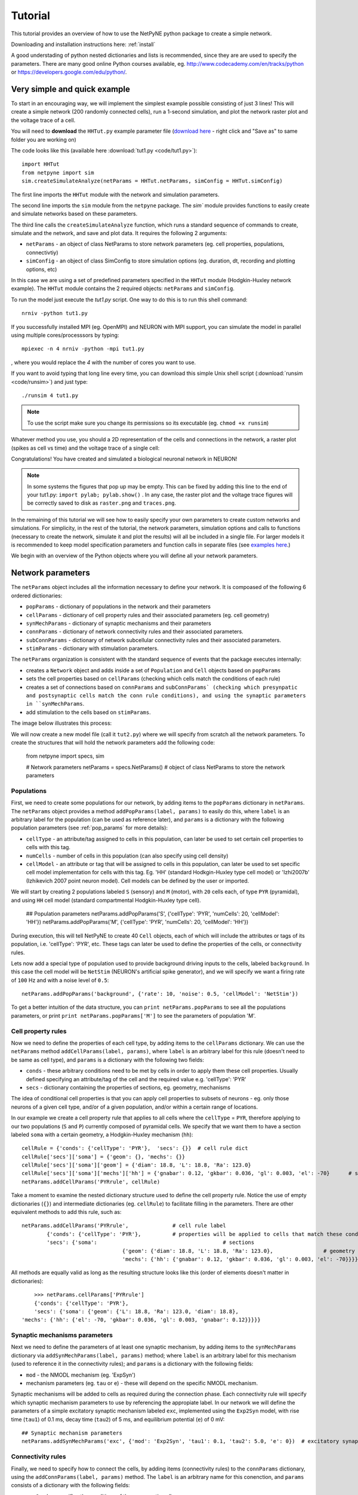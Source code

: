 .. _tutorial:

Tutorial
=======================================

This tutorial provides an overview of how to use the NetPyNE python package to create a simple network. 

Downloading and installation instructions here: :ref:`install`

A good understading of python nested dictionaries and lists is recommended, since they are are used to specify the parameters. There are many good online Python courses available, eg. http://www.codecademy.com/en/tracks/python or https://developers.google.com/edu/python/.

.. seealso:: For a comprehensive description of all the features available in NetPyNE see :ref:`package_reference`.

.. _simple_example:

Very simple and quick example
-------------------------------
To start in an encouraging way, we will implement the simplest example possible consisting of just 3 lines! This will create a simple network (200 randomly connected cells), run a 1-second simulation, and plot the network raster plot and the voltage trace of a cell. 

You will need to **download** the ``HHTut.py`` example parameter file (`download here <https://raw.githubusercontent.com/Neurosim-lab/netpyne/master/examples/HHTut/HHTut.py>`_ - right click and "Save as" to same folder you are working on)

The code looks like this (available here :download:`tut1.py <code/tut1.py>`)::

	import HHTut
	from netpyne import sim
	sim.createSimulateAnalyze(netParams = HHTut.netParams, simConfig = HHTut.simConfig)    


The first line imports the ``HHTut`` module with the network and simulation parameters. 

The second line imports the ``sim`` module from the ``netpyne`` package. The `sim`` module provides functions to easily create and simulate networks based on these parameters.

The third line calls the ``createSimulateAnalyze`` function, which runs a standard sequence of commands to create, simulate and the network, and save and plot data. It requires the following 2 arguments:

* ``netParams`` - an object of class NetParams to store network parameters (eg. cell properties, populations, connectivtiy)

* ``simConfig`` - an object of class SimConfig to store simulation options (eg. duration, dt, recording and plotting options, etc)

In this case we are using a set of predefined parameters specified in the ``HHTut`` module (Hodgkin-Huxley network example). The ``HHTut`` module contains the 2 required objects: ``netParams`` and ``simConfig``. 

To run the model just execute the `tut1.py` script. One way to do this is to run this shell command::

	nrniv -python tut1.py

If you successfully installed MPI (eg. OpenMPI) and NEURON with MPI support, you can simulate the model in parallel using multiple cores/processsors by typing:: 

	mpiexec -n 4 nrniv -python -mpi tut1.py

, where you would replace the `4` with the number of cores you want to use.

If you want to avoid typing that long line every time, you can download this simple Unix shell script (:download:`runsim <code/runsim>`) and just type::

	./runsim 4 tut1.py

.. note:: To use the script make sure you change its permissions so its executable (eg. ``chmod +x runsim``) 

Whatever method you use, you should a 2D representation of the cells and connections in the network, a raster plot (spikes as cell vs time) and the voltage trace of a single cell: 

.. image:: figs/tut1.png
	:width: 100%
	:align: center


Congratulations! You have created and simulated a biological neuronal network in NEURON! 

.. note:: In some systems the figures that pop up may be empty. This can be fixed by adding this line to the end of your tut1.py: ``import pylab; pylab.show()`` . In any case, the raster plot and the voltage trace figures will be correctly saved to disk as ``raster.png`` and ``traces.png``.

In the remaining of this tutorial we will see how to easily specify your own parameters to create custom networks and simulations. For simplicity, in the rest of the tutorial, the network parameters, simulation options and calls to functions (necessary to create the network, simulate it and plot the results) will all be included in a single file. For larger models it is recommended to keep model specification parameters and function calls in separate files (see `examples here <https://https://github.com/Neurosim-lab/netpyne/tree/master/examples>`_.)

We begin with an overview of the Python objects where you will define all your network parameters.

Network parameters
----------------------

The ``netParams`` object includes all the information necessary to define your network. It is compoased of the following 6 ordered dictionaries:

* ``popParams`` - dictionary of populations in the network and their parameters

* ``cellParams`` - dictionary of cell property rules and their associated parameters (eg. cell geometry)

* ``synMechParams`` - dictionary of synaptic mechanisms and their parameters

* ``connParams`` - dictionary of network connectivity rules and their associated parameters. 

* ``subConnParams`` - dictionary of network subcellular connectivity rules and their associated parameters. 

* ``stimParams`` - dictionary with stimulation parameters. 

.. image:: figs/netparams.png
	:width: 40%
	:align: center


The ``netParams`` organization is consistent with the standard sequence of events that the package executes internally:

* creates a ``Network`` object and adds inside a set of ``Population`` and ``Cell`` objects based on ``popParams``

* sets the cell properties based on ``cellParams`` (checking which cells match the conditions of each rule) 

* creates a set of connections based on ``connParams`` and ``subConnParams` (checking which presynpatic and postsynaptic cells match the conn rule conditions), and using the synaptic parameters in ``synMechParams``.

* add stimulation to the cells based on ``stimParams``.


The image below illustrates this process:

.. image:: figs/process.png
	:width: 50%
	:align: center

We will now create a new model file (call it ``tut2.py``) where we will specify from scratch all the network parameters. To create the structures that will hold the network parameters add the following code:

	from netpyne import specs, sim

	# Network parameters
	netParams = specs.NetParams()  # object of class NetParams to store the network parameters

Populations
^^^^^^^^^^^^^^^^^^^^^^

First, we need to create some populations for our network, by adding items to the ``popParams`` dictionary in ``netParams``. The ``netParams`` object provides a method ``addPopParams(label, params)`` to easily do this, where ``label`` is an arbitrary label for the population (can be used as reference later), and ``params`` is a dictionary with the following population parameters (see :ref:`pop_params` for more details):

* ``cellType`` - an attribute/tag assigned to cells in this population, can later be used to set certain cell properties to cells with this tag.

* ``numCells`` - number of cells in this population (can also specify using cell density)

* ``cellModel`` - an attribute or tag that will be assigned to cells in this population, can later be used to set specific cell model implementation for cells with this tag. Eg. 'HH' (standard Hodkgin-Huxley type cell model) or 'Izhi2007b' (Izhikevich 2007 point neuron model). Cell models can be defined by the user or imported.

We will start by creating 2 populations labeled ``S`` (sensory) and ``M`` (motor), with ``20`` cells each, of type ``PYR`` (pyramidal), and using ``HH`` cell model (standard compartmental Hodgkin-Huxley type cell). 

	## Population parameters
	netParams.addPopParams('S', {'cellType': 'PYR', 'numCells': 20, 'cellModel': 'HH'}) 
	netParams.addPopParams('M', {'cellType': 'PYR', 'numCells': 20, 'cellModel': 'HH'}) 

During execution, this will tell NetPyNE to create 40 ``Cell`` objects, each of which will include the attributes or tags of its population, i.e. 'cellType': 'PYR', etc. These tags can later be used to define the properties of the cells, or connectivity rules.

Lets now add a special type of population used to provide background driving inputs to the cells, labeled ``background``. In this case the cell model will be ``NetStim`` (NEURON's artificial spike generator), and we will specify we want a firing rate of ``100`` Hz and with a noise level of ``0.5``::

	netParams.addPopParams('background', {'rate': 10, 'noise': 0.5, 'cellModel': 'NetStim'})

To get a better intuition of the data structure, you can ``print netParams.popParams`` to see all the populations parameters, or print ``print netParams.popParams['M']`` to see the parameters of population 'M'.

Cell property rules
^^^^^^^^^^^^^^^^^^^^^^^^^^

Now we need to define the properties of each cell type, by adding items to the ``cellParams`` dictionary. We can use the ``netParams`` method ``addCellParams(label, params)``, where ``label`` is an arbitrary label for this rule (doesn't need to be same as cell type), and ``params`` is a dictionary with the following two fields:

* ``conds`` - these arbitrary conditions need to be met by cells in order to apply them these cell properties. Usually defined specifying an attribute/tag of the cell and the required value e.g. 'cellType': 'PYR'

* ``secs`` - dictionary containing the properties of sections, eg. geometry, mechanisms

The idea of conditional cell properties is that you can apply cell properties to subsets of neurons - eg. only those neurons of a given cell type, and/or of a given population, and/or within a certain range of locations. 

In our example we create a cell property rule that applies to all cells where the ``cellType`` = ``PYR``, therefore applying to our two populations (``S`` and ``P``) currently composed of pyramidal cells. We specify that we want them to have a section labeled ``soma`` with a certain geometry, a Hodgkin-Huxley mechanism (``hh``)::

	cellRule = {'conds': {'cellType': 'PYR'},  'secs': {}} 	# cell rule dict
	cellRule['secs']['soma'] = {'geom': {}, 'mechs': {}}  													# soma params dict
	cellRule['secs']['soma']['geom'] = {'diam': 18.8, 'L': 18.8, 'Ra': 123.0}  								# soma geometry
	cellRule['secs']['soma']['mechs']['hh'] = {'gnabar': 0.12, 'gkbar': 0.036, 'gl': 0.003, 'el': -70}  	# soma hh mechanism
	netParams.addCellParams('PYRrule', cellRule)  


Take a moment to examine the nested dictionary structure used to define the cell property rule. Notice the use of empty dictionaries (``{}``) and intermediate dictionaries (eg. ``cellRule``) to facilitate filling in the parameters. There are other equivalent methods to add this rule, such as::

	netParams.addCellParams('PYRrule',		# cell rule label
		{'conds': {'cellType': 'PYR'},  	# properties will be applied to cells that match these conditions	
		'secs': {'soma':					# sections 
					{'geom': {'diam': 18.8, 'L': 18.8, 'Ra': 123.0},		# geometry 
					'mechs': {'hh': {'gnabar': 0.12, 'gkbar': 0.036, 'gl': 0.003, 'el': -70}}}}}) 	# mechanisms


All methods are equally valid as long as the resulting structure looks like this (order of elements doesn't matter in dictionaries)::

	>>> netParams.cellParams['PYRrule']
	{'conds': {'cellType': 'PYR'},
 	'secs': {'soma': {'geom': {'L': 18.8, 'Ra': 123.0, 'diam': 18.8},
    'mechs': {'hh': {'el': -70, 'gkbar': 0.036, 'gl': 0.003, 'gnabar': 0.12}}}}}


Synaptic mechanisms parameters
^^^^^^^^^^^^^^^^^^^^^^^^^^^^^^

Next we need to define the parameters of at least one synaptic mechanism, by adding items to the ``synMechParams`` dictionary via ``addSynMechParams(label, params)`` method; where ``label`` is an arbitrary label for this mechanism (used to reference it in the connectivity rules); and ``params`` is a dictionary with the following fields:

* ``mod`` - the NMODL mechanism (eg. 'ExpSyn')

* mechanism parameters (eg. ``tau`` or ``e``) - these will depend on the specific NMODL mechanism.

Synaptic mechanisms will be added to cells as required during the connection phase. Each connectivity rule will specify which synaptic mechanism parameters to use by referencing the appropiate label. In our network we will define the parameters of a simple excitatory synaptic mechanism labeled ``exc``, implemented using the ``Exp2Syn`` model, with rise time (``tau1``) of 0.1 ms, decay time (``tau2``) of 5 ms, and equilibrium potential (``e``) of 0 mV::

	## Synaptic mechanism parameters
	netParams.addSynMechParams('exc', {'mod': 'Exp2Syn', 'tau1': 0.1, 'tau2': 5.0, 'e': 0})  # excitatory synaptic mechanism

 
Connectivity rules
^^^^^^^^^^^^^^^^^^^^^^^^^^^^^^

Finally, we need to specify how to connect the cells, by adding items (connectivity rules) to the ``connParams`` dictionary, using the ``addConnParams(label, params)`` method. The ``label`` is an arbitrary name for this conenction, and ``params``  consists of a dictionary with the following fields:

* ``preConds`` - specifies the conditions of the presynaptic cells

* ``postConds`` - specifies the conditions of the postsynaptic cells

* ``weight`` - synaptic strength of the connections

* ``delay`` - delay (in ms) for the presynaptic spike to reach the postsynaptic neuron

* ``synMech`` - synpatic mechanism parameters to use

* ``probability`` or ``convergence`` or ``divergence`` - optional parameter to specify the probability of connection (0 to 1), convergence (number of presyn cells per postsyn cell), or divergence (number of postsyn cells per presyn cell), respectively. If omitted, all-to-all connectivity is implemented.

We will first add a rule to randomly connect the sensory to the motor population with a 50% probability::

	## Cell connectivity rules
	netParams.addConnParams('S->M', #  S -> M label
		{'preConds': {'popLabel': 'S'}, # conditions of presyn cells
		'postConds': {'popLabel': 'M'}, # conditions of postsyn cells
		'probability': 0.5, 		# probability of connection
		'weight': 0.01, 			# synaptic weight 
		'delay': 5,					# transmission delay (ms) 
		'synMech': 'exc'})   		# synaptic mechanism 

Next we will connect background inputs (NetStims) to all cells of both populations::

	netParams.addConnParams('bg->PYR', # background -> PYR label
		{'preConds': {'popLabel': 'background'}, 
		'postConds': {'cellType': 'PYR'}, 
		'weight': 0.01, 				# synaptic weight 
		'delay': 5, 				# transmission delay (ms) 
		'synMech': 'exc'})  		# synaptic mechanism 


Simulation configuration options
---------------------------------

Above we defined all the parameters related to the network model. Here we will specifiy the parameters or configuration of the simulation itself (e.g. duration), which is independent of the network.

The ``simConfig`` dictionary can be used to customize options related to the simulation duration, timestep, recording of cell variables, saving data to disk, graph plotting, and others. All options have defaults values so it is not mandatory to specify any of them.

Below we include the options required to run a simulation of 1 second, with intgration step of 0.025 ms, record the soma voltage at 1 ms intervals, save data (params, network and simulation output) to a pickle file called ``model_output``, plot a network raster, and plot the voltage trace of cell with gid ``1``::

	# Simulation options
	simConfig = {}
	simConfig.duration = 1*1e3 			# Duration of the simulation, in ms
	simConfig.dt = 0.025 			# Internal integration timestep to use
	simConfig.verbose = False 			# Show detailed messages 
	simConfig.recordTraces = {'V_soma':{'sec':'soma','loc':0.5,'var':'v'}}  # Dict with traces to record
	simConfig.recordStep = 1 			# Step size in ms to save data (eg. V traces, LFP, etc)
	simConfig.filename = 'model_output'  	# Set file output name
	simConfig.savePickle = False 		# Save params, network and sim output to pickle file
	simConfig['plotRaster'] = True 			# Plot a raster
	simConfig['plotCells'] = [1] 		# Plot recorded traces for this list of cells

The complete list of simulation configuration options is available here: :ref:`sim_config`.


Network creation and simulation
-----------------------------------------------

Now that we have defined all the network parameters and simulation options, we are ready to actually create the network and run the simulation. To do this we use the ``createAndSimulate`` function from the ``sim`` module, and pass as arguments the ``netParams`` and ``simConfig`` dicts we have just created::

	sim.createAndSimulate(netParams, simConfig)    

Note that as before we need to import the ``sim`` module from the ``netpyne`` package, but in this case we don't need to import the ``params`` subpackage, since we are defining our own. Thus, we can just add this line to the top of the file::

	from netpyne import sim

The full tutorial code for this example is available here: :download:`tut2.py <code/tut2.py>`

To run the model we can use any of the methods previously described in :ref:`simple_example`:

If mpi not installed::

	nrniv -python tut2.py

If mpi working::

	mpiexec -n 4 nrniv -python -mpi tut2.py

If mpi working and have ``runsim`` shell script::

	./runsim 4 tut2.py

You should get the raster plot and voltage trace figures shown below. Notice how the ``M`` population firing rate is higher than that of the ``S`` population. This makes sense since they both receive the same background inputs, but ``S`` cells connect randomly to ``M`` cells thus increasing the ``M`` firing rate. 

.. image:: figs/tut2.png
	:width: 100%
	:align: center



Feel free to explore the effect of changing any of the model parameters, eg. number of cells, background or S->M weights, cell geometry or biophysical properties, etc.


Adding a compartment (dendrite) to cells
-------------------------------------------

Here we extend the pyramidal cell type by adding a dendritic section with a passive mechanism. Note that for the ``dend`` section we included the ``topol`` dict defining how it connects to its parent ``soma`` section::

	## Cell property rules
	netParams['cellParams'] = [] # list of cell property rules - each item will contain dict with cell properties
	cellRule = {'label': 'PYRrule', 'conds': {'cellType': 'PYR'},  'secs': {}}       # cell rule dict
	soma = {'geom': {}, 'mechs': {}}        		                                      # soma params dict
	soma['geom'] = {'diam': 18.8, 'L': 18.8, 'Ra': 123.0}                                     # soma geometry
	soma['mechs']['hh'] = {'gnabar': 0.12, 'gkbar': 0.036, 'gl': 0.003, 'el': -70}            # soma hh mechanisms
	dend = {'geom': {}, 'topol': {}, 'mechs': {}}                   		              # dend params dict
	dend['geom'] = {'diam': 5.0, 'L': 150.0, 'Ra': 150.0, 'cm': 1}                            # dend geometry
	dend['topol'] = {'parentSec': 'soma', 'parentX': 1.0, 'childX': 0}                        # dend topology 
	dend['mechs']['pas'] = {'g': 0.0000357, 'e': -70}                                         # dend mechanisms
	cellRule['secs'] = {'soma': soma, 'dend': dend}                                       # add soma section to dict
	netParams['cellParams'].append(cellRule)                                                  # add dict to list of cell parameters

We can also update the connectivity rule to specify that the ``S`` cells should connect to the dendrite of ``M`` cells, by adding the dict entry ``'sec': 'dend'`` as follows::

	netParams['connParams'].append({'preConds': {'popLabel': 'S'}, 'postConds': {'popLabel': 'M'},  #  S -> M
		'connFunc': 'randConn',     # connectivity function (random)
		'maxConns': 10,             # max number of incoming conns to cell
		'weight': 0.01,             # synaptic weight 
		'delay': 5,                 # transmission delay (ms) 
		'sec': 'dend',              # section to connect to
		'synMech': 'exc'})     # target synaptic mechanism 

The full tutorial code for this example is available here: :download:`tut3.py <code/tut3.py>`.

If you run the network, you will observe the new dendritic compartment has the effect of reducing the firing rate.


Using a simplified cell model (Izhikevich) 
--------------------------------------------------------------------

When dealing with large simulations it is sometimes useful to use simpler cell models for some populations, in order to gain speed. Here we will replace the HH model with the simpler Izhikevich cell model only for cells in the sensory (``S``) population. 

The first step is to download the Izhikevich cell NEURON NMODL file which containes the Izhi2007b point process mechanism: :download:`izhi2007b.mod <code/mod/izhi2007b.mod>`

Next we need to compile this .mod file so its ready to use by NEURON::

	nrnivmodl

Now we need to specify that we want to use the ``Izhi2007b`` ``cellModel`` for the ``S`` population::

	netParams['popParams'].append({'popLabel': 'S', 'cellType': 'PYR', 'numCells': 20, 'cellModel': 'Izhi2007b'}) 

And we need to create a new cell rule for the Izhikevich cell. But first we need to specify that the existing rule needs to apply only to 'HH' cell models::

	cellRule = {'label': 'PYR_HH_rule', 'conds': {'cellType': 'PYR', 'cellModel': 'HH'},  'secs': {}} 	# cell rule dict

Finally we can create the new rule for the Izhikevich cell model::

	cellRule = {'label': 'PYR_Izhi_rule', 'conds': {'cellType': 'PYR', 'cellModel':'Izhi2007b'},  'secs': {}} 		# cell rule dict
	soma = {'geom': {}, 'pointps': {}}  											# soma params dict
	soma['geom'] = {'diam': 18.8, 'L': 18.8, 'Ra': 123.0}  										# soma geometry
	soma['pointps']['Izhi2007b'] = {'C':100, 'k':0.7, 'vr':-60, 'vt':-40, 'vpeak':35, 'a':0.03, 'b':-2, 'c':-50, 'd':100, 'celltype':1}	# soma poinpt process
	cellRule['secs'] = {'soma': soma}  											# add soma section to dict
	netParams['cellParams'].append(cellRule)  

Notice we have added a new field inside the ``soma`` called ``pointps``, which will include the point process mechanisms in the section. In this case we added the ``Izhi2007b`` point process and provided a dict with the Izhikevich cell parameters corresponding to the pyramidal regular spiking cell. Further details and other parameters for the Izhikevich cell model can be found here: https://senselab.med.yale.edu/modeldb/showModel.cshtml?model=39948 

Congratulatios, now you have a hybrid model composed of HH and Izhikevich cells! You can also easily change the cell model used by existing or new populations. 

The full tutorial code for this example is available here: :download:`tut4.py <code/tut4.py>`.

.. seealso:: NetPyNE also supports importing cells defined in other files (eg. in hoc cell templates, or python classes). See :ref:`importing_cells` for details and examples.


Position and distance based connectivity
------------------------------------------

The following example demonstrates how to spatially separate populations, add inhbitory populations, and implement weights, probabilities of connection and delays that depend on cell positions or distances.

We will build a cortical-like network with 6 populations (3 excitatory and 3 inhibitory) distributed in 3 layers: 2/3, 4 and 5. Create a new empty file called ``tut5.py`` and lets add the required code.   

Since we want to distribute the cells spatially, the first thing we need to do is define the volume dimensions where cells will be placed. By convention we take the X and Z to be the horizontal or lateral dimensions, and Y to be the vertical dimension (representing cortical depth in this case.) To define a cuboid with volume of 100x1000x100 um (ie. horizontal spread of 100x100 um and cortical depth of 1000um) we can use the ``sizeX``, ``sizeY`` and ``sizeZ`` network parameters as follows::

	from netpyne import sim

	# Network parameters
	netParams = {}  # dictionary to store sets of network parameters

	netParams.sizeX = 100 # x-dimension (horizontal length) size in um
	netParams.sizeY = 1000 # y-dimension (vertical height or cortical depth) size in um
	netParams.sizeZ = 100 # z-dimension (horizontal length) size in um
	
	netParams.propVelocity = 100.0 # propagation velocity (um/ms)
	netParams.probLengthConst = 150.0 # length constant for conn probability (um)

Note that we also added two parameters (``propVelocity`` and ``probLengthConst``) which we'll use later for the connectivity rules.

Next we can create our background input popualtion and the 6 cortical populations labeled according to the cell type and layer eg. 'E2' for excitatory cells in layer 2. We can define the cortical depth range of each population by using the ``yRange`` parameter, eg. to place layer 2 cells between 100 and 300 um depth: ``'yRange': [100,300]``. This range can also be specified using normalized values, eg. ``'yRange': [0.1,0.3]``. In the code below we provide examples of both methods for illustration::

	## Population parameters
	netParams['popParams'] = []  # list of populations - each item will contain dict with pop params
	netParams['popParams'].append({'popLabel': 'E2', 'cellType': 'E', 'numCells': 50, 'yRange': [100,300], 'cellModel': 'HH'}) 
	netParams['popParams'].append({'popLabel': 'I2', 'cellType': 'I', 'numCells': 50, 'yRange': [100,300], 'cellModel': 'HH'}) 
	netParams['popParams'].append({'popLabel': 'E4', 'cellType': 'E', 'numCells': 50, 'yRange': [300,600], 'cellModel': 'HH'}) 
	netParams['popParams'].append({'popLabel': 'I4', 'cellType': 'I', 'numCells': 50, 'yRange': [300,600], 'cellModel': 'HH'}) 
	netParams['popParams'].append({'popLabel': 'E5', 'cellType': 'E', 'numCells': 50, 'ynormRange': [0.6,1.0], 'cellModel': 'HH'}) 
	netParams['popParams'].append({'popLabel': 'I5', 'cellType': 'I', 'numCells': 50, 'ynormRange': [0.6,1.0], 'cellModel': 'HH'}) 
	netParams['popParams'].append({'popLabel': 'background', 'rate': 20, 'noise': 0.3, 'cellModel': 'NetStim'})


Next we define the cell properties of each type of cell ('E' for excitatory and 'I' for inhibitory). We have made minor random modifications of some cell parameters just to illustrate that different cell types can have different properties::

	## Cell property rules
	netParams['cellParams'] = [] # list of cell property rules - each item will contain dict with cell properties
	cellRule = {'label': 'Erule', 'conds': {'cellType': 'E'},  'secs': {}}     # cell rule dict
	soma = {'geom': {}, 'mechs': {}}                                            # soma params dict
	soma['geom'] = {'diam': 15, 'L': 14, 'Ra': 120.0}                                   # soma geometry
	soma['mechs']['hh'] = {'gnabar': 0.13, 'gkbar': 0.036, 'gl': 0.003, 'el': -70}          # soma hh mechanism
	cellRule['secs'] = {'soma': soma}                                                   # add soma section to dict
	netParams['cellParams'].append(cellRule)                                                # add dict to list of cell par

	cellRule = {'label': 'Irule', 'conds': {'cellType': 'I'},  'secs': {}}     # cell rule dict
	soma = {'geom': {}, 'mechs': {}}                                            # soma params dict
	soma['geom'] = {'diam': 10.0, 'L': 9.0, 'Ra': 110.0}                                    # soma geometry
	soma['mechs']['hh'] = {'gnabar': 0.11, 'gkbar': 0.036, 'gl': 0.003, 'el': -70}          # soma hh mechanism
	cellRule['secs'] = {'soma': soma}                                                   # add soma section to dict
	netParams['cellParams'].append(cellRule)                                                # add dict to list of cell par


As in previous examples we also add the parameters of the excitatory and inhibitory synaptic mechanisms, which will be added to cells when the connections are created::

	## Synaptic mechanism parameters
	netParams['synMechParams'] = []
	netParams['synMechParams'].append({'label': 'exc', 'mod': 'Exp2Syn', 'tau1': 0.8, 'tau2': 5.3, 'e': 0})  # exc synaptic mechanism
	netParams['synMechParams'].append({'label': 'inh', 'mod': 'Exp2Syn', 'tau1': 0.6, 'tau2': 8.5, 'e': -75})  # inh synaptic mechanism


In terms of connectivity, we'll start by adding background inputs to all cell in the network. The weight will be fixed to 0.01, but we'll make the delay come from a gaussian distribution with mean 5 ms and standard deviation 2, and have a minimum value of 1 ms. We can do this using string-based functions: ``'max(1, gauss(5,2)'``. As detailed in section :ref:`function_string`, string-based functions allow you to define connectivity params using many Python mathematical operators and functions. The full code to add background inputs looks like this::


	## Cell connectivity rules
	netParams['connParams'] = [] 

	netParams['connParams'].append({'preConds': {'popLabel': 'background'}, 'postConds': {'cellType': ['E', 'I']}, # background -> all
	  'weight': 0.01,                     # synaptic weight 
	  'delay': 'max(1, gauss(5,2))',      # transmission delay (ms) 
	  'synMech': 'exc'})                  # synaptic mechanism 


We can now add the standard simulation configuration options and the code to create and run the network. Notice that we have chosen to record and plot voltage traces of one cell in each of the excitatory populations (simConfig['analysis']['plotTraces'] = {'include': [('E2',0), ('E4',0), ('E5',0)]}```), plot the raster ordered based on cell cortical depth (``simConfig['analysis']['plotRaster'] = {'orderBy': 'ynorm'} ``), show a 2D visualization of cell positions and connections (``simConfig['analysis']['plot2Dnet']``), and the connectivity matrix (`simConfig['analysis']['plotConn'] = True``) ::

	# Simulation options
	simConfig = {}
	simConfig.duration = 1*1e3           # Duration of the simulation, in ms
	simConfig.dt = 0.1                 # Internal integration timestep to use
	simConfig.verbose = False            # Show detailed messages 
	simConfig.recordTraces = {'V_soma':{'sec':'soma','loc':0.5,'var':'v'}}  # Dict with traces to record
	simConfig.recordStep = 1             # Step size in ms to save data (eg. V traces, LFP, etc)
	simConfig.filename = 'model_output'  # Set file output name
	simConfig.savePickle = False         # Save params, network and sim output to pickle file
	
	simConfig['analysis'] = {}				# Initialize dict for analysis options
	simConfig['analysis']['plotRaster'] = {'orderBy': 'ynorm'}          # Plot a raster
	simConfig['analysis']['plotTraces'] = {'include': [('E2',0), ('E4',0), ('E5',0)]}    # Plot recorded traces for this list of cells
	simConfig['analysis']['plot2Dnet'] = True           # plot 2D visualization of cell positions and connections
	simConfig['analysis']['plotConn'] = True           # plot connectivity matrix

	# Create network and run simulation
	sim.createAndSimulate(netParams = netParams, simConfig = simConfig)    


If we run the model at this point we will see the cells are distributed into three layers as specified, and they all spike randomly with an average rate of 20Hz driven by background input:

.. image:: figs/tut5_1.png
	:width: 95%
	:align: center


Lets now add excitatory connections with some spatial-dependent properties to illustrate NetPyNE capabilities. First,lets  specify that we want excitatory cells to target all cells within a cortical depth of 100 and 1000 um, with the following code: ``'postConds': {'y': [100,1000]}``. 

Second, lets make the the connection weight be proportional to the cortical depth of the cell, ie. postsynaptic cells in deeper layers will receive stronger connections than those in superficial layers. To do this we make use of the distance-related variables that NetPyNE makes available to use in string-based functions; in this case ``post_ynorm``, which represents the normalized y location of the postsynaptic cell. For a complete list of available variables see: :ref:`function_string`.

Finally, we can specify the delay based on the distance between the cells (``dist_3D``) and the propagation velocity (given as a parameter at the beginning of the code), as follows: ``'delay': 'dist_3D/propVelocity'``. The full code for this connectivity rules is::

	netParams['connParams'].append({'preConds': {'cellType': 'E'}, 'postConds': {'y': [100,1000]},  #  E -> all (100-1000 um)
	  'probability': 0.1,    # probability of connection
	  'weight': '0.005*post_ynorm',         # synaptic weight 
	  'delay': 'dist_3D/propVelocity',      # transmission delay (ms) 
	  'synMech': 'exc'})                    # synaptic mechanism 


Running the model now shows excitatory connections in red, and how cells in the deeper layers (higher y values) exhibit lower rates and higher synchronization, due to increased weights leading to depolarization blockade. This difference is also visible in the voltage traces of layer 2 vs layer 5 cells:

.. image:: figs/tut5_2.png
	:width: 95%
	:align: center


Finally, we add inhibitory connections which will project only onto excitatory cells, specified here using the ``popLabel`` attribute, for illustrative purposes (an equivalent rule would be: ``'postConds': {'cellType': 'E'}``). 

To make the probability of connection decay exponentiall as a function of distance with a given length constant (``probLengthConst``), we can use the following distance-based expression: ``'probability': '0.4*exp(-dist_3D/probLengthConst)'``. The code for the inhibitory connectivity rule is therefore::


	netParams['connParams'].append({'preConds': {'cellType': 'I'}, 'postConds': {'popLabel': ['E2','E4','E5']},       #  I -> E
	  'probability': '0.4*exp(-dist_3D/probLengthConst)',   # probability of connection
	  'weight': 0.001,                                     # synaptic weight 
	  'delay': 'dist_3D/propVelocity',                    # transmission delay (ms) 
	  'synMech': 'inh'})                                  # synaptic mechanism 


Notice that the 2D network diagram now shows inhibitory connections in blue, and these are mostly local/lateral within layers, due to the distance-related probability restriction. These local inhibitory connections reduce the overall synchrony, introducing some richness into the temporal firing patterns of the network.

.. image:: figs/tut5_3.png
	:width: 95%
	:align: center


The full tutorial code for this example is available here: :download:`tut5.py <code/tut5.py>`.


Modifying the instantiated network interactively
-------------------------------------------------

This example is directed at the more experienced users who might want to interact directly with the NetPyNE generated structure containing the network model and NEURON objects. We will model a Hopfield-Brody network where cells are connected all-to-all and fires synchronize due to mutual inhibition (inhibition from other cells provides a reset, locking them together). The level of synchronization depends on the connection weights, which wel will modify interactively.

We begin by creating a new file (``net6.py``) describing a simple network with one population (``hop``) of 50 cells and background input of 50 Hz (similar to the previous simple tutorial example ``tut2.py``). We create all-to-all inhibitory connections within the ``hop`` population, but set the weights to 0 initially:: 

	###############################################################################
	# NETWORK PARAMETERS
	###############################################################################

	netParams = {}  # dictionary to store sets of network parameters

	# Population parameters
	netParams['popParams'] = []  # create list of populations - each item will contain dict with pop params
	netParams['popParams'].append({'popLabel': 'hop', 'cellType': 'PYR', 'cellModel': 'HH', 'numCells': 50}) # add dict with params for this pop 
	netParams['popParams'].append({'popLabel': 'background', 'cellModel': 'NetStim', 'rate': 50, 'noise': 0.5})  # background inputs

	# Cell parameters
	netParams['cellParams'] = []

	## PYR cell properties
	cellRule = {'label': 'PYR', 'conds': {'cellType': 'PYR'},  'secs': {}}
	soma = {'geom': {}, 'topol': {}, 'mechs': {}}  # soma properties
	soma['geom'] = {'diam': 18.8, 'L': 18.8}
	soma['mechs']['hh'] = {'gnabar': 0.12, 'gkbar': 0.036, 'gl': 0.003, 'el': -70} 
	cellRule['secs'] = {'soma': soma}  # add sections to dict
	netParams['cellParams'].append(cellRule)  # add dict to list of cell properties

	# Synaptic mechanism parameters
	netParams['synMechParams'] = []
	netParams['synMechParams'].append({'label': 'exc', 'mod': 'Exp2Syn', 'tau1': 0.1, 'tau2': 1.0, 'e': 0})
	netParams['synMechParams'].append({'label': 'inh', 'mod': 'Exp2Syn', 'tau1': 0.1, 'tau2': 1.0, 'e': -80})
	 
	# Connectivity parameters
	netParams['connParams'] = []  

	netParams['connParams'].append(
	    {'preConds': {'popLabel': 'background'}, 'postConds': {'popLabel': 'hop'}, # background -> PYR
	    'weight': 0.1,                    # fixed weight of 0.08
	    'synMech': 'exc',                 # target exc synapse
	    'delay': 1})                      # fixed delay of 1-5ms

	netParams['connParams'].append(
	    {'preConds': {'popLabel': 'hop'}, 'postConds': {'popLabel': 'hop'},
	    'weight': 0.0,                      # weight of each connection
	    'synMech': 'inh',                   # target inh synapse
	    'delay': 5})       				    # delay 


We now add the standard simulation configuration options, and include the ``syncLines`` option so that raster plots shown vertical lines at for each spike as an indication of synchrony::

	###############################################################################
	# SIMULATION PARAMETERS
	###############################################################################
	simConfig = {}  # dictionary to store simConfig

	# Simulation options
	simConfig = {}
	simConfig.duration = 0.5*1e3 		# Duration of the simulation, in ms
	simConfig.dt = 0.025 				# Internal integration timestep to use
	simConfig.verbose = False  			# Show detailed messages 
	simConfig.recordTraces = {'V_soma':{'sec':'soma','loc':0.5,'var':'v'}}  # Dict with traces to record
	simConfig.recordStep = 1 			# Step size in ms to save data (eg. V traces, LFP, etc)
	simConfig.filename = 'model_output'  # Set file output name
	simConfig.savePickle = False 		# Save params, network and sim output to pickle file

	simConfig['analysis'] = {}									# Initialize dict for analysis options
	simConfig['analysis']['plotRaster'] = {'syncLines': True} 	# Plot a raster with vertical synchrony lines
	simConfig['analysis']['plotCells'] = {'include': [1]} 		# Plot recorded traces for this list of cells
	simConfig['analysis']['plot2Dnet'] = True           		# plot 2D visualization of cell positions and connections


Finally, we add the code to create the network and run the simulation, but for illustration purposes, we use the individual function calls for each step of the process (instead of the all-encompassing ``sim.createAndSimulate()`` function used before)::

	###############################################################################
	# EXECUTION CODE (via netpyne)
	###############################################################################
	from netpyne import framework as f

	# Create network and run simulation
	sim.initialize(                       # create network object and set cfg and net params
	    simConfig = simConfig,   # pass simulation config and network params as arguments
	    netParams = netParams)   
	sim.net.createPops()                      # instantiate network populations
	sim.net.createCells()                     # instantiate network cells based on defined populations
	sim.net.connectCells()                    # create connections between cells based on params
	sim.setupRecording()                  # setup variables to record for each cell (spikes, V traces, etc)
	sim.runSim()                          # run parallel Neuron simulation  
	sim.gatherData()                      # gather spiking data and cell info from each node
	sim.saveData()                        # save params, cell info and sim output to file (pickle,mat,txt,etc)
	sim.analysis.plotData()                   # plot spike raster


If we run the above code, the resulting network 2D map shows the inhibitory connections in blue, although these don't yet have any effect since the weight is 0. The raster plot shows random firing driven by the 50 Hz background inputs, and a low sync measure of 0.28 (vertical red lines illustrate poor synchrony):

.. image:: figs/tut6_1.png
	:width: 100%
	:align: center

We can now access the instantiated network with all the cell and connection metadata, as well as the associated NEURON objects (Sections, Netcons, etc.). The ``f`` object (which stands for framework), contains a ``net`` object which, in turn, contains a list of Cell objects called ``cells`` list. Each Cell object contains a structure with its tags (``tags``), sections (``secs``), connections (``conns``), and external inputs (``stims``). 

A list of population objects is available via ``sim.net.pops``; each object will contain a list ``cellGids`` with all gids of cells belonging to this populations, and a dictionary ``tags`` with population properties.

Spiking data is available via ``sim.allSimData['spkt']`` and ``sim.allSimData['spkid']``. Voltage traces are available via eg. ``sim.allSimData['V']['cell_25']`` (for cell with gid 25).

All the simulation configuration options can be modified interactively via ``sim.cfg``. For example, to turn off plotting of 2D visualization run: ``sim.cfg['plot2Dnet']=False``

A representation of the instantiated network structure generated by NetPyNE is shown below:

.. image:: figs/netstruct.png
	:width: 100%
	:align: center


Given the information above, we can now create a simple function ``changeWeights`` that modifies the weights of all Netcons in the network. We can now call this function to increase all th weights (eg. to 0.5) of the inhibitory connections, and rerun the simulation interactively::

	###############################################################################
	# INTERACTING WITH INSTANTIATED NETWORK
	###############################################################################

	def changeWeights(net, newWeight):
		netcons = [conn['hNetcon'] for cell in net.cells for conn in cell.conns]
		for netcon in netcons: netcon.weight[0] = newWeight

	changeWeights(sim.net, 0.5)  # increase inh conns weight increase sync

	sim.runSim()                          # run parallel Neuron simulation  
	sim.gatherData()                      # gather spiking data and cell info from each node
	sim.saveData()                        # save params, cell info and sim output to file (pickle,mat,txt,etc)
	sim.analysis.plotData()                   # plot spike raster


The resulting plots show that the increased mutual inhibitions synchronizes the network activity, increasing the synchrony measure to 0.67:

.. image:: figs/tut6_2.png
	:width: 70%
	:align: center


The full tutorial code for this example is available here: :download:`tut6.py <code/tut6.py>`.

An alternative version of the code is available here: :download:`hopbrodnetpyne.py <code/hopbrodnetpyne.py>`.

.. seealso:: For a comprehensive description of all the features available in NetPyNE see :ref:`package_reference`.